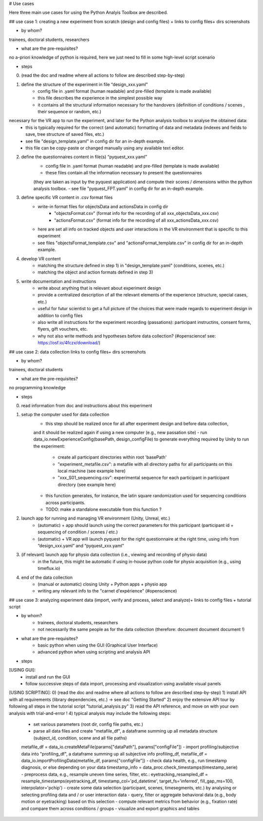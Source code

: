 # Use cases

Here three main use cases for using the Python Analyis Toolbox are described.

## use case 1: creating a new experiment from scratch 
(design and config files) + links to config files+ dirs screenshots

- by whom? 
trainees, doctoral students, researchers

- what are the pre-requisites?
no a-priori knowledge of python is required, here we just need to fill in 
some high-level script scenario

- steps
0) (read the doc and readme where all actions to follow are described step-by-step)
1) define the structure of the experiment in file “design_xxx.yaml”
    - config file in .yaml format (human readable) and pre-filled (template is made available) 
    - this file describes the experience in the simplest possible way
    - it contains all the structural information necessary for the handovers (definition of conditions / scenes , their sequence or random, etc.) 
necessary for the VR app to run the experiment, and later for the Python analysis toolbox to analyse the obtained data: 
    - this is typically required for the correct (and automatic) formatting of data and metadata (indexes and fields to save, tree structure of saved files, etc.)
    - see file "design_template.yaml" in config dir for an in-depth example.
    - this file can be copy-paste or changed manually using any available text editor.
2) define the questionnaires content in file(s) “pyquest_xxx.yaml”
    - config file in .yaml format (human readable) and pre-filled (template is made available)
    - these files contain all the information necessary to present the questionnaires 
    (they are taken as input by the pyquest application) and compute their scores / dimensions within the python analysis toolbox.
    - see file "pyquest_FPT.yaml" in config dir for an in-depth example.
3) define specific VR content in .csv format files
    - write-in format files for objectsData and actionsData in config dir 
        - "objectsFormat.csv" (format info for the recording of all xxx_objectsData_xxx.csv)
        - "actionsFormat.csv" (format info for the recording of all xxx_actionsData_xxx.csv) 
    - here are set all info on tracked objects and user interactions in the VR environment that is specific to this experiment
    - see files "objectsFormat_template.csv" and "actionsFormat_template.csv" in config dir for an in-depth example.  
4) develop VR content 
    - matching the structure defined in step 1) in "design_template.yaml" (conditions, scenes, etc.)
    - matching the object and action formats defined in step 3)
5) write documentation and instructions
    - write about anything that is relevant about experiment design 
    - provide a centralized description of all the relevant elements of the experience (structure, special cases, etc.)
    - useful for futur scientist to get a full picture of the choices that were made regards to experiment design in addition to config files
    - also write all instructions for the experiment recording (passations): participant instructins, consent forms, flyers, gift vouchers, etc.
    - why not also write methods and hypotheses before data collection? (#openscience! see: https://osf.io/4fczx/download/)


## use case 2: data collection 
links to config files+ dirs screenshots

- by whom? 
trainees, doctoral students

- what are the pre-requisites?
no programming knowledge 

- steps
0) read information from doc and instructions about this experiment
1) setup the computer used for data collection
    - this step should be realized once for all after experiment design and before data collection, 
    and it should be realized again if using a new computer (e.g., new passation site)
    - run data_io.newExperienceConfig(basePath, design_configFile) to generate everything required by Unity to run the experiment:
        - create all participant directories within root 'basePath'
        - "experiment_metafile.csv": a metafile with all directory paths for all participants on this local machine (see example here)
        - "xxx_S01_sequencing.csv": experimental sequence for each participant in participant directory (see example here)
    - this function generates, for instance, the latin square randomization used for sequencing conditions across participants.
    - TODO: make a standalone executable from this function ?
2) launch app for running and managing VR environment (Unity, Unreal, etc.)
    - (automatic) + app should launch using the correct parameters for this participant (participant id + sequencing of condition / scenes / etc.)
    - (automatic) + VR app will launch pyquest for the right questionnaire at the right time, using info from “design_xxx.yaml” and “pyquest_xxx.yaml”
3) (if relevant) launch app for physio data collection (i.e., viewing and recording of physio data)
    - in the future, this might be automatic if using in-house python code for physio acquisition (e.g., using timeflux.io)
4) end of the data collection
    - (manual or automatic) closing Unity + Python apps + physio app
    - writing any relevant info to the "carnet d'expérience" (#openscience)


## use case 3: analyzing experiment data 
(import, verify and process, select and analyze)+ links to config files + tutorial script

- by whom? 
    - trainees, doctoral students, researchers
    - not necessarily the same people as for the data collection (therefore: document document document !)

- what are the pre-requisites?
    - basic python when using the GUI (Graphical User Interface)
    - advanced python when using scripting and analysis API 

- steps
[USING GUI]: 
    - install and run the GUI
    - follow successive steps of data import, processing and visualization using available visual panels

[USING SCRIPTING]:
0) (read the doc and readme where all actions to follow are described step-by-step)
1) install API with all requirements (library dependencies, etc.) -> see doc "Getting Started"
2) enjoy the extensive API tour by following all steps in the tutorial script "tutorial_analysis.py" 
3) read the API reference, and move on with your own analysis with trial-and-error !
4) typical analysis may include the following steps:
    - set various parameters (root dir, config file paths, etc.)
    - parse all data files and create "metafile_df", a dataframe summing up all metadata structure (subject_id, condition, scene and all file paths)
    metafile_df = data_io.createMetaFile(params["dataPath"], params["configFile"])
    - import profiling/subjective data into "profiling_df", a dataframe summing up all subjective info
    profiling_df, metafile_df = data_io.importProfilingData(metafile_df, params["configFile"]) 
    - check data health, e.g., run timestamp diagnosis, or else depending on your data 
    timestamp_info = data_proc.check_timestamps(timestamp_serie)
    - preprocess data, e.g., resample uneven time series, filter, etc.:
    eyetracking_resampled_df = resample_timestamps(eyetracking_df, timestamp_col='pd_datetime', target_fs='inferred', fill_gap_ms=100, interpolator='pchip')
    - create some data selection (participant, scenes, timesegments, etc.) by analysing or selecting profiling data and / or user interaction data
    - query, filter or aggregate behavioral data (e.g., body motion or eyetracking) based on this selection
    - compute relevant metrics from behavior (e.g., fixation rate) and compare them across conditions / groups
    - visualize and export graphics and tables
    
    
